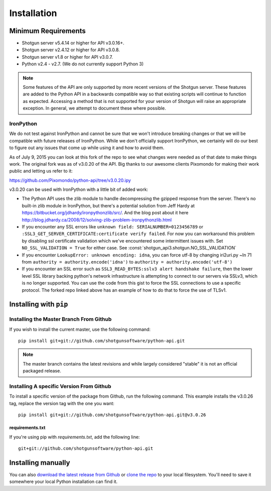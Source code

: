 .. _installation:

############
Installation
############

********************
Minimum Requirements
********************

- Shotgun server v5.4.14 or higher for API v3.0.16+.
- Shotgun server v2.4.12 or higher for API v3.0.8.
- Shotgun server v1.8 or higher for API v3.0.7.
- Python v2.4 - v2.7. (We do not currently support Python 3)

.. note::
    Some features of the API are only supported by more recent versions of the Shotgun server.
    These features are added to the Python API in a backwards compatible way so that existing
    scripts will continue to function as expected. Accessing a method that is not supported for
    your version of Shotgun will raise an appropriate exception. In general, we attempt to
    document these where possible.

IronPython
==========

We do not test against IronPython and cannot be sure that we won't introduce breaking changes or
that we will be compatible with future releases of IronPython. While we don't officially support
IronPython, we certainly will do our best to figure out any issues that come up while using it and
how to avoid them.

As of July 9, 2015 you can look at this fork of the repo to see what changes were needed as of that
date to make things work. The original fork was as of v3.0.20 of the API. Big thanks to our awesome
clients Pixomondo for making their work public and letting us refer to it:

https://github.com/Pixomondo/python-api/tree/v3.0.20.ipy

v3.0.20 can be used with IronPython with a little bit of added work:

- The Python API uses the zlib module to handle decompressing the gzipped response from the server.
  There's no built-in zlib module in IronPython, but there's a potential solution from Jeff Hardy at
  https://bitbucket.org/jdhardy/ironpythonzlib/src/. And the blog post about it here
  http://blog.jdhardy.ca/2008/12/solving-zlib-problem-ironpythonzlib.html

- If you encounter any SSL errors like
  ``unknown field: SERIALNUMBER=0123456789`` or ``:SSL3_GET_SERVER_CERTIFICATE:certificate verify failed``.
  For now you can workaround this problem by disabling ssl certificate validation which we've
  encountered some intermittent issues with. Set ``NO_SSL_VALIDATION = True`` for either case.
  See :const:`shotgun_api3.shotgun.NO_SSL_VALIDATION`

- If you encounter ``LookupError: unknown encoding: idna``, you can force utf-8 by changing
  iri2uri.py ~ln 71 from ``authority = authority.encode('idna')`` to
  ``authority = authority.encode('utf-8')``

- If you encounter an SSL error such as ``SSL3_READ_BYTES:sslv3 alert handshake failure``, then the
  lower level SSL library backing python's network infrastructure is attempting to connect to our
  servers via SSLv3, which is no longer supported. You can use the code from this gist to force the
  SSL connections to use a specific protocol. The forked repo linked above has an example of how to
  do that to force the use of TLSv1.

***********************
Installing with ``pip``
***********************

Installing the Master Branch From Github
========================================
If you wish to install the current master, use the following command::

    pip install git+git://github.com/shotgunsoftware/python-api.git

.. note:: The master branch contains the latest revisions and while largely considered "stable"  it
    is not an official packaged release.

Installing A specific Version From Github
=========================================
To install a specific version of the package from Github, run the following command. This example
installs the v3.0.26 tag, replace the version tag with the one you want::

    pip install git+git://github.com/shotgunsoftware/python-api.git@v3.0.26


requirements.txt
~~~~~~~~~~~~~~~~
If you're using pip with `requirements.txt`, add the following line::

    git+git://github.com/shotgunsoftware/python-api.git


*******************
Installing manually
*******************
You can also `download the latest release from Github <https://github.com/shotgunsoftware/python-api/releases>`_
or `clone the repo <https://github.com/shotgunsoftware/python-api>`_ to your local filesystem.
You'll need to save it somewhere your local Python installation can find it.

.. seealso:: For more information on ``PYTHONPATH`` and using modules in Python, see
    http://docs.python.org/tutorial/modules.html
